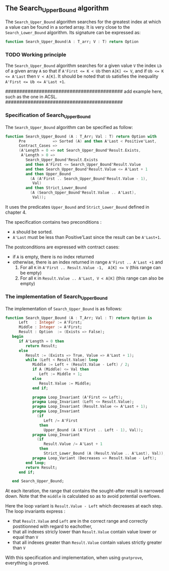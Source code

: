 **  The Search_Upper_Bound algorithm

The ~Search_Upper_Bound~ algorithm searches for the greatest index at which a value can be found in a sorted array.
It is very close to the ~Search_Lower_Bound~ algorithm. Its signature can be expressed as:
#+BEGIN_SRC ada 
 function Search_Upper_Bound(A : T_arr; V : T) return Option
#+END_SRC

*** TODO Working principle 

The ~Search_Upper_Bound~ algorithm searches for a given value ~V~ the index ~Lb~ of a given array ~A~ 
so that if ~A'First <= K < Ub~ then ~A[K] <= V~, and if ~Ub <= K <= A'Last~ then ~V < A[K]~. It should
be noted that ~Ub~ satisfies the inequality ~A'First <= Ub <= A'Last +1~.

##########################################
add example here, such as the one in ACSL.
##########################################

*** Specification of Search_Upper_Bound

The ~Search_Upper_Bound~ algorithm can be specified as follow:

#+BEGIN_SRC ada 
function Search_Upper_Bound (A : T_Arr; Val : T) return Option with
      Pre            => Sorted (A) and then A'Last < Positive'Last,
      Contract_Cases =>
      (A'Length = 0 => not Search_Upper_Bound'Result.Exists,
       A'Length > 0 =>
         Search_Upper_Bound'Result.Exists
         and then A'First <= Search_Upper_Bound'Result.Value
         and then Search_Upper_Bound'Result.Value <= A'Last + 1
         and then Upper_Bound
           (A (A'First .. Search_Upper_Bound'Result.Value - 1),
            Val)
         and then Strict_Lower_Bound
           (A (Search_Upper_Bound'Result.Value .. A'Last),
            Val));
#+END_SRC

It uses the predicates ~Upper_Bound~ and ~Strict_Lower_Bound~ defined in chapter 4.

The specification contains two preconditions :
- ~A~ should be sorted.
- ~A'Last~ must be less than Positive'Last since the result can be ~A'Last+1~.
The postconditions are expressed with contract cases:
- if ~A~ is empty, there is no index returned
- otherwise, there is an index returned in range ~A'First .. A'Last +1~ and
  1. For all ~K~ in ~A'First .. Result.Value -1,  A[K] <= V~ (this range can be empty)
  2. For all ~K~ in ~Result.Value .. A'Last, V < A[K]~ (this range can also be empty)

*** The implementation of Search_Upper_Bound

The implementation of ~Search_Upper_Bound~ is as follows:

#+BEGIN_SRC ada 
function Search_Upper_Bound (A : T_Arr; Val : T) return Option is
      Left   : Integer := A'First;
      Middle : Integer := A'First;
      Result : Option  := (Exists => False);
   begin
      if A'Length = 0 then
         return Result;
      else
         Result := (Exists => True, Value => A'Last + 1);
         while (Left < Result.Value) loop
            Middle := Left + (Result.Value - Left) / 2;
            if A (Middle) <= Val then
               Left := Middle + 1;
            else
               Result.Value := Middle;
            end if;

            pragma Loop_Invariant (A'First <= Left);
            pragma Loop_Invariant (Left <= Result.Value);
            pragma Loop_Invariant (Result.Value <= A'Last + 1);
            pragma Loop_Invariant
              (if
                 Left /= A'First
               then
                 Upper_Bound (A (A'First .. Left - 1), Val));
            pragma Loop_Invariant
              (if
                 Result.Value /= A'Last + 1
               then
                 Strict_Lower_Bound (A (Result.Value .. A'Last), Val));
            pragma Loop_Variant (Decreases => Result.Value - Left);
         end loop;
         return Result;
      end if;

   end Search_Upper_Bound;
#+END_SRC

At each iteration, the range that contains the sought-after result is narrowed down.
 Note that the ~middle~ is calculated so as to avoid potential overflows.

Here the loop variant is ~Result.Value - Left~ which decreases at each step.
The loop invariants express :
- that ~Result.Value~ and ~Left~ are in the correct range and correctly postitionned with regard to eachother,
- that all indexes stricly lower than ~Result.Value~ contain value lower or equal than ~V~
- that all indexes greater than ~Result.Value~ contain values strictly greater than ~V~

With this specification and implementation, when using ~gnatprove~, everything is proved.
